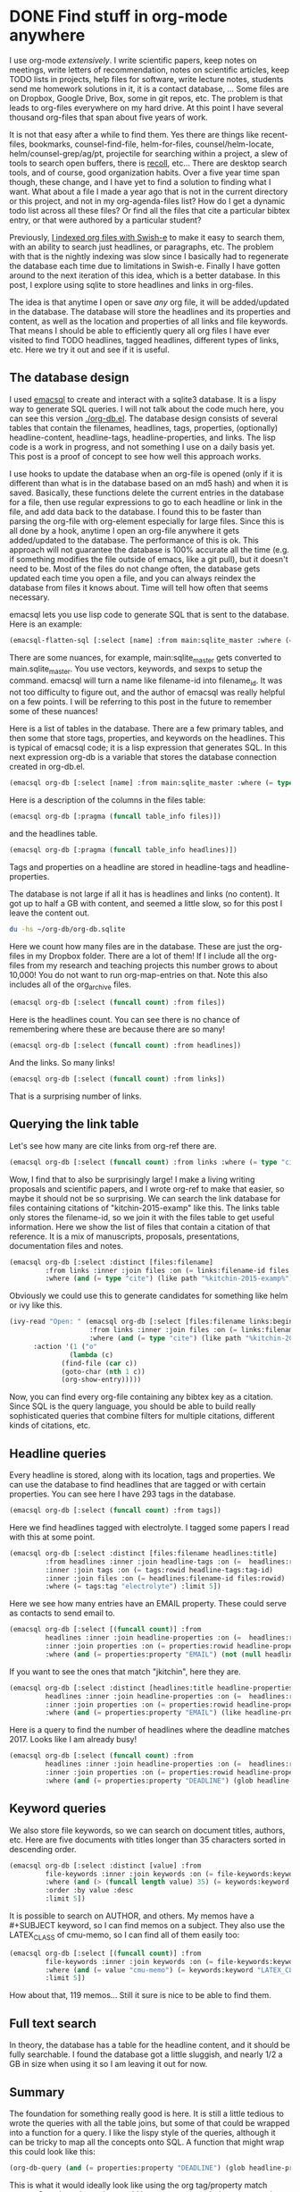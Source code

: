 * DONE Find stuff in org-mode anywhere                          
  CLOSED: [2017-01-03 Tue 14:33]
   :PROPERTIES:
   :ID:       5802018C-B757-4F1B-A6A3-D355CF8C8CEB
   :categories: emacs,database,orgmode
   :date:     2017/01/03 14:33:32
   :updated:  2017/01/03 14:33:32
   :END:

I use org-mode /extensively/. I write scientific papers, keep notes on meetings, write letters of recommendation, notes on scientific articles, keep TODO lists in projects, help files for software, write lecture notes, students send me homework solutions in it, it is a contact database, ... Some files are on Dropbox, Google Drive, Box, some in git repos, etc. The problem is that leads to org-files everywhere on my hard drive. At this point I have several thousand org-files that span about five years of work.

It is not that easy after a while to find them. Yes there are things like recent-files, bookmarks, counsel-find-file, helm-for-files, counsel/helm-locate, helm/counsel-grep/ag/pt, projectile for searching within a project, a slew of tools to search open buffers, there is [[https://www.lesbonscomptes.com/recoll/][recoll]], etc... There are desktop search tools, and of course, good organization habits. Over a five year time span though, these change, and I have yet to find a solution to finding what I want. What about a file I made a year ago that is not in the current directory or this project, and not in my org-agenda-files list? How do I get a dynamic todo list across all these files? Or find all the files that cite a particular bibtex entry, or that were authored by a particular student?

Previously, [[http://kitchingroup.cheme.cmu.edu/blog/2015/07/06/Indexing-headlines-in-org-files-with-swish-e-with-laser-sharp-results/][I indexed org files with Swish-e]] to make it easy to search them, with an ability to search just headlines, or paragraphs, etc. The problem with that is the nightly indexing was slow since I basically had to regenerate the database each time due to limitations in Swish-e. Finally I have gotten around to the next iteration of this idea, which is a better database. In this post, I explore using sqlite to store headlines and links in org-files.

The idea is that anytime I open or save /any/ org file, it will be added/updated in the database. The database will store the headlines and its properties and content, as well as the location and properties of all links and file keywords. That means I should be able to efficiently query all org files I have ever visited to find TODO headlines, tagged headlines, different types of links, etc. Here we try it out and see if it is useful.


** The database design

I used [[https://github.com/skeeto/emacsql][emacsql]] to create and interact with a sqlite3 database. It is a lispy way to generate SQL queries. I will not talk about the code much here, you can see this version [[./org-db.el]]. The database design consists of several tables that contain the filenames, headlines, tags, properties, (optionally) headline-content, headline-tags, headline-properties, and links. The lisp code is a work in progress, and not something I use on a daily basis yet. This post is a proof of concept to see how well this approach works. 

I use hooks to update the database when an org-file is opened (only if it is different than what is in the database based on an md5 hash) and when it is saved. Basically, these functions delete the current entries in the database for a file, then use regular expressions to go to each headline or link in the file, and add data back to the database. I found this to be faster than parsing the org-file with org-element especially for large files. Since this is all done by a hook, anytime I open an org-file anywhere it gets added/updated to the database. The performance of this is ok. This approach will not guarantee the database is 100% accurate all the time (e.g. if something modifies the file outside of emacs, like a git pull), but it doesn't need to be. Most of the files do not change often, the database gets updated each time you open a file, and you can always reindex the database from files it knows about. Time will tell how often that seems necessary.

emacsql lets you use lisp code to generate SQL that is sent to the database. Here is an example:

#+BEGIN_SRC emacs-lisp
(emacsql-flatten-sql [:select [name] :from main:sqlite_master :where (= type table)])
#+END_SRC

#+RESULTS:
: SELECT name FROM main.sqlite_master WHERE type = "table";

There are some nuances, for example, main:sqlite_master gets converted to main.sqlite_master. You use vectors, keywords, and sexps to setup the command. emacsql will turn a name like filename-id into filename_id. It was not too difficulty to figure out, and the author of emacsql was really helpful on a few points. I will be referring to this post in the future to remember some of these nuances!

Here is a list of tables in the database. There are a few primary tables, and then some that store tags, properties, and keywords on the headlines. This is typical of emacsql code; it is a lisp expression that generates SQL.  In this next expression org-db is a variable that stores the database connection created in org-db.el.

#+BEGIN_SRC emacs-lisp
(emacsql org-db [:select [name] :from main:sqlite_master :where (= type table)])
#+END_SRC

#+RESULTS:
| files                     |
| tags                      |
| properties                |
| keywords                  |
| headlines                 |
| headline_content          |
| headline_content_content  |
| headline_content_segments |
| headline_content_segdir   |
| headline_content_docsize  |
| headline_content_stat     |
| headline_tags             |
| headline_properties       |
| file_keywords             |
| links                     |

Here is a description of the columns in the files table:

#+BEGIN_SRC emacs-lisp
(emacsql org-db [:pragma (funcall table_info files)])
#+END_SRC

#+RESULTS:
| 0 | rowid    | INTEGER | 0   | nil | 1 |
| 1 | filename |       0 | nil |   0 |   |
| 2 | md5      |       0 | nil |   0 |   |

and the headlines table.

#+BEGIN_SRC emacs-lisp
(emacsql org-db [:pragma (funcall table_info headlines)])
#+END_SRC

#+RESULTS:
| 0 | rowid              | INTEGER | 0   | nil | 1 |
| 1 | filename_id        |       0 | nil |   0 |   |
| 2 | title              |       0 | nil |   0 |   |
| 3 | level              |       0 | nil |   0 |   |
| 4 | todo_keyword       |       0 | nil |   0 |   |
| 5 | todo_type          |       0 | nil |   0 |   |
| 6 | archivedp          |       0 | nil |   0 |   |
| 7 | commentedp         |       0 | nil |   0 |   |
| 8 | footnote_section_p |       0 | nil |   0 |   |
| 9 | begin              |       0 | nil |   0 |   |

Tags and properties on a headline are stored in headline-tags and headline-properties. 

The database is not large if all it has is headlines and links (no content). It got up to half a GB with content, and seemed a little slow, so for this post I leave the content out.

#+BEGIN_SRC sh
du -hs ~/org-db/org-db.sqlite
#+END_SRC

#+RESULTS:
| 56M | /Users/jkitchin/org-db/org-db.sqlite |

Here we count how many files are in the database. These are just the org-files in my Dropbox folder. There are a lot of them! If I include all the org-files from my research and teaching projects this number grows to about 10,000! You do not want to run org-map-entries on that. Note this also includes all of the org_archive files.

#+BEGIN_SRC emacs-lisp
(emacsql org-db [:select (funcall count) :from files])
#+END_SRC

#+RESULTS:
| 1569 |

Here is the headlines count. You can see there is no chance of remembering where these are because there are so many!

#+BEGIN_SRC emacs-lisp
(emacsql org-db [:select (funcall count) :from headlines])
#+END_SRC

#+RESULTS:
| 38587 |

And the links. So many links!

#+BEGIN_SRC emacs-lisp
(emacsql org-db [:select (funcall count) :from links])
#+END_SRC

#+RESULTS:
| 303739 |

That is a surprising number of links. 

** Querying the link table

Let's see how many are cite links from org-ref there are.

#+BEGIN_SRC emacs-lisp
(emacsql org-db [:select (funcall count) :from links :where (= type "cite")])
#+END_SRC

#+RESULTS:
| 14766 |

Wow, I find that to also be surprisingly large!  I make a living writing proposals and scientific papers, and I wrote org-ref to make that easier, so maybe it should not be so surprising. We can search the link database for files containing citations of "kitchin-2015-examp" like this.  The links table only stores the filename-id, so we join it with the files table to get useful information. Here we show the list of files that contain a citation of that reference. It is a mix of manuscripts, proposals, presentations, documentation files and notes.

#+BEGIN_SRC emacs-lisp
(emacsql org-db [:select :distinct [files:filename]
		 :from links :inner :join files :on (= links:filename-id files:rowid) 
		 :where (and (= type "cite") (like path "%kitchin-2015-examp%"))])
#+END_SRC

#+RESULTS:
| /Users/jkitchin/Dropbox/CMU/manuscripts/2015/Research_Data_Publishing_Paper/manuscript.org                                |
| /Users/jkitchin/Dropbox/CMU/manuscripts/2015/Research_Data_Publishing_Paper/manuscript-2015-06-29/manuscript.org          |
| /Users/jkitchin/Dropbox/CMU/manuscripts/2015/Research_Data_Publishing_Paper/manuscript-2015-10-10/manuscript.org          |
| /Users/jkitchin/Dropbox/CMU/manuscripts/2015/Research_Data_Publishing_Paper/manuscript-2016-03-09/manuscript.org          |
| /Users/jkitchin/Dropbox/CMU/manuscripts/2015/Research_Data_Publishing_Paper/manuscript-2016-04-18/manuscript.org          |
| /Users/jkitchin/Dropbox/CMU/manuscripts/2015/human-readable-data/manuscript.org                                           |
| /Users/jkitchin/Dropbox/CMU/manuscripts/@archive/2015/Research_Data_Publishing_Paper/manuscript.org                       |
| /Users/jkitchin/Dropbox/CMU/manuscripts/@archive/2015/Research_Data_Publishing_Paper/manuscript-2015-06-29/manuscript.org |
| /Users/jkitchin/Dropbox/CMU/manuscripts/@archive/2015/Research_Data_Publishing_Paper/manuscript-2015-10-10/manuscript.org |
| /Users/jkitchin/Dropbox/CMU/manuscripts/@archive/2015/Research_Data_Publishing_Paper/manuscript-2016-03-09/manuscript.org |
| /Users/jkitchin/Dropbox/CMU/manuscripts/@archive/2015/Research_Data_Publishing_Paper/manuscript-2016-04-18/manuscript.org |
| /Users/jkitchin/Dropbox/CMU/manuscripts/@archive/2015/human-readable-data/manuscript.org                                  |
| /Users/jkitchin/Dropbox/CMU/meetings/@archive/2015/BES-2015/doe-bes-wed-data-briefing/doe-bes-wed-data-sharing.org        |
| /Users/jkitchin/Dropbox/CMU/meetings/@archive/2015/NIST-july-2015/data-sharing.org                                        |
| /Users/jkitchin/Dropbox/CMU/meetings/@archive/2015/UD-webinar/ud-webinar.org                                              |
| /Users/jkitchin/Dropbox/CMU/meetings/@archive/2016/AICHE/data-sharing/data-sharing.org                                    |
| /Users/jkitchin/Dropbox/CMU/meetings/@archive/2016/Spring-ACS/data-sharing/data-sharing.org                               |
| /Users/jkitchin/Dropbox/CMU/projects/DOE-Early-Career/annual-reports/final-report/kitchin-DESC0004031-final-report.org    |
| /Users/jkitchin/Dropbox/CMU/proposals/@archive/2015/DOE-renewal/proposal-v2.org                                           |
| /Users/jkitchin/Dropbox/CMU/proposals/@archive/2015/DOE-renewal/archive/proposal.org                                      |
| /Users/jkitchin/Dropbox/CMU/proposals/@archive/2016/DOE-single-atom-alloy/proposal.org                                    |
| /Users/jkitchin/Dropbox/CMU/proposals/@archive/2016/MRSEC/MRSEC-IRG-metastable-materials-preproposal/IRG-concept.org      |
| /Users/jkitchin/Dropbox/CMU/proposals/@archive/2016/ljaf-open-science/kitchin-proposal.org                                |
| /Users/jkitchin/Dropbox/CMU/proposals/@archive/2016/nsf-germination/project-description.org                               |
| /Users/jkitchin/Dropbox/CMU/proposals/@archive/2016/nsf-reu-supplement/project-description.org                            |
| /Users/jkitchin/Dropbox/CMU/proposals/@archive/2016/proctor-and-gamble-education/proposal.org                             |
| /Users/jkitchin/Dropbox/bibliography/notes.org                                                                            |
| /Users/jkitchin/Dropbox/kitchingroup/jmax/org-ref/citeproc/readme.org                                                     |
| /Users/jkitchin/Dropbox/kitchingroup/jmax/org-ref/citeproc/readme-unsrt.org                                               |
| /Users/jkitchin/Dropbox/kitchingroup/jmax/org-ref/citeproc/readme-author-year.org                                         |
| /Users/jkitchin/Dropbox/kitchingroup/jmax/org-ref/tests/test-1.org                                                        |
| /Users/jkitchin/Dropbox/kitchingroup/jmax/org-ref/tests/sandbox/elpa/org-ref-20160122.1725/citeproc/readme.org            |

Obviously we could use this to generate candidates for something like helm or ivy like this. 

#+BEGIN_SRC emacs-lisp
(ivy-read "Open: " (emacsql org-db [:select [files:filename links:begin]
				    :from links :inner :join files :on (= links:filename-id files:rowid) 
				    :where (and (= type "cite") (like path "%kitchin-2015-examp%"))])
	  :action '(1 ("o"
		       (lambda (c)
			 (find-file (car c))
			 (goto-char (nth 1 c))
			 (org-show-entry)))))
#+END_SRC

#+RESULTS:
: /Users/jkitchin/Dropbox/CMU/manuscripts/2015/human-readable-data/manuscript.org

Now, you can find every org-file containing any bibtex key as a citation. Since SQL is the query language, you should be able to build really sophisticated queries that combine filters for multiple citations, different kinds of citations, etc.

** Headline queries

Every headline is stored, along with its location, tags and properties. We can use the database to find headlines that are tagged or with certain properties. You can see here I have 293 tags in the database.

#+BEGIN_SRC emacs-lisp
(emacsql org-db [:select (funcall count) :from tags])
#+END_SRC

#+RESULTS:
| 293 |

Here we find headlines tagged with electrolyte. I tagged some papers I read with this at some point.

#+BEGIN_SRC emacs-lisp
(emacsql org-db [:select :distinct [files:filename headlines:title]
		 :from headlines :inner :join headline-tags :on (=  headlines:rowid headline-tags:headline-id)
		 :inner :join tags :on (= tags:rowid headline-tags:tag-id)
		 :inner :join files :on (= headlines:filename-id files:rowid)
		 :where (= tags:tag "electrolyte") :limit 5])
#+END_SRC

#+RESULTS:
| /Users/jkitchin/Dropbox/org-mode/prj-doe-early-career.org | 2010 - Nickel-borate oxygen-evolving catalyst that functions under benign conditions                                                                     |
| /Users/jkitchin/Dropbox/bibliography/notes.org            | 1971 - A Correlation of the Solution Properties and the  Electrochemical Behavior of the Nickel Hydroxide  Electrode in Binary Aqueous Alkali Hydroxides |
| /Users/jkitchin/Dropbox/bibliography/notes.org            | 1981 - Studies concerning charged nickel hydroxide electrodes IV. Reversible potentials in LiOH, NaOH, RbOH and CsOH                                     |
| /Users/jkitchin/Dropbox/bibliography/notes.org            | 1986 - The effect of lithium in preventing iron poisoning in the nickel hydroxide electrode                                                              |
| /Users/jkitchin/Dropbox/bibliography/notes.org            | 1996 - The role of lithium in preventing the detrimental effect of iron on alkaline battery nickel hydroxide electrode: A mechanistic aspect             |

Here we see how many entries have an EMAIL property. These could serve as contacts to send email to.

#+BEGIN_SRC emacs-lisp
(emacsql org-db [:select [(funcall count)] :from
		 headlines :inner :join headline-properties :on (=  headlines:rowid headline-properties:headline-id)
		 :inner :join properties :on (= properties:rowid headline-properties:property-id)
		 :where (and (= properties:property "EMAIL") (not (null headline-properties:value)))])
#+END_SRC

#+RESULTS:
| 7452 |

If you want to see the ones that match "jkitchin", here they are. 

#+BEGIN_SRC emacs-lisp
(emacsql org-db [:select :distinct [headlines:title headline-properties:value] :from
	     headlines :inner :join headline-properties :on (=  headlines:rowid headline-properties:headline-id)
	     :inner :join properties :on (= properties:rowid headline-properties:property-id)
	     :where (and (= properties:property "EMAIL") (like headline-properties:value "%jkitchin%"))])
#+END_SRC

#+RESULTS:
| John Kitchin  | jkitchin@andrew.cmu.edu |
| John Kitchin  | jkitchin@cmu.edu        |
| Kitchin, John | jkitchin@andrew.cmu.edu |


Here is a query to find the number of headlines where the deadline matches 2017. Looks like I am already busy!

#+BEGIN_SRC emacs-lisp
(emacsql org-db [:select (funcall count) :from
	     headlines :inner :join headline-properties :on (=  headlines:rowid headline-properties:headline-id)
	     :inner :join properties :on (= properties:rowid headline-properties:property-id)
	     :where (and (= properties:property "DEADLINE") (glob headline-properties:value "*2017*"))])
#+END_SRC

#+RESULTS:
| 50 |

** Keyword queries

We also store file keywords, so we can search on document titles, authors, etc. Here are five documents with titles longer than 35 characters sorted in descending order. 

#+BEGIN_SRC emacs-lisp
(emacsql org-db [:select :distinct [value] :from
		 file-keywords :inner :join keywords :on (= file-keywords:keyword-id keywords:rowid)
		 :where (and (> (funcall length value) 35) (= keywords:keyword "TITLE"))
		 :order :by value :desc
		 :limit 5])
#+END_SRC

#+RESULTS:
| pycse - Python3 Computations in Science and Engineering                                                            |
| org-show - simple presentations in org-mode                                                                        |
| org-mode - A Human Readable, Machine Addressable Approach to Data Archiving and Sharing in Science and Engineering |
| modifying emacs to make typing easier.                                                                             |
| jmax - John's customizations to maximize Emacs                                                                     |

It is possible to search on AUTHOR, and others. My memos have a #+SUBJECT keyword, so I can find memos on a subject. They also use the LATEX_CLASS of cmu-memo, so I can find all of them easily too:

#+BEGIN_SRC emacs-lisp
(emacsql org-db [:select [(funcall count)] :from
		 file-keywords :inner :join keywords :on (= file-keywords:keyword-id keywords:rowid)
		 :where (and (= value "cmu-memo") (= keywords:keyword "LATEX_CLASS"))
		 :limit 5])
#+END_SRC

#+RESULTS:
| 119 |

How about that, 119 memos... Still it sure is nice to be able to find them.

** Full text search

In theory, the database has a table for the headline content, and it should be fully searchable. I found the database got a little sluggish, and nearly 1/2 a GB in size when using it so I am leaving it out for now.

** Summary

The foundation for something really good is here. It is still a little tedious to wrote the queries with all the table joins, but some of that could be wrapped into a function for a query. I like the lispy style of the queries, although it can be tricky to map all the concepts onto SQL. A function that might wrap this could look like this:

#+BEGIN_SRC emacs-lisp
(org-db-query (and (= properties:property "DEADLINE") (glob headline-properties:value "*2017*")))
#+END_SRC

This is what it would ideally look like using the org tag/property match syntax. Somehow that string would have to get expanded to generate the code above. I do not have a sense for how difficult that would be. It might not be hard with [[https://github.com/skeeto/rdp][a recursive descent parser]], written by the same author as emacsql.

#+BEGIN_SRC emacs-lisp
(org-db-query "DEADLINE={2017}")
#+END_SRC

The performance is only ok. For large org files there is a notable lag in updating the database, which is notable because while updating, Emacs is blocked. I could try using an idle timer for updates with a queue, or get more clever about when to update. It is not essential that the updates be real-time, only that they are reasonably accurate or done by the time I next search. For now, it is not too annoying though. As a better database, I have had my eye on [[https://xapian.org][xapian]] since that is what mu4e (and notmuch) uses. It might be good to have an external library for parsing org-files, i.e. not through emacs, for this. It would certainly be faster. It seems like a big project though, maybe next summer ;)

Another feature this might benefit from is ignore patterns, or some file feature that prevents it from being indexed. For example, I keep an encrypted password file in org-mode, but as soon as I opened it, it got indexed right into the database, in plain text. If you walk your file system, it might make sense to avoid some directories, like .dropbox.cache. Otherwise, this still looks like a promising approach. 


